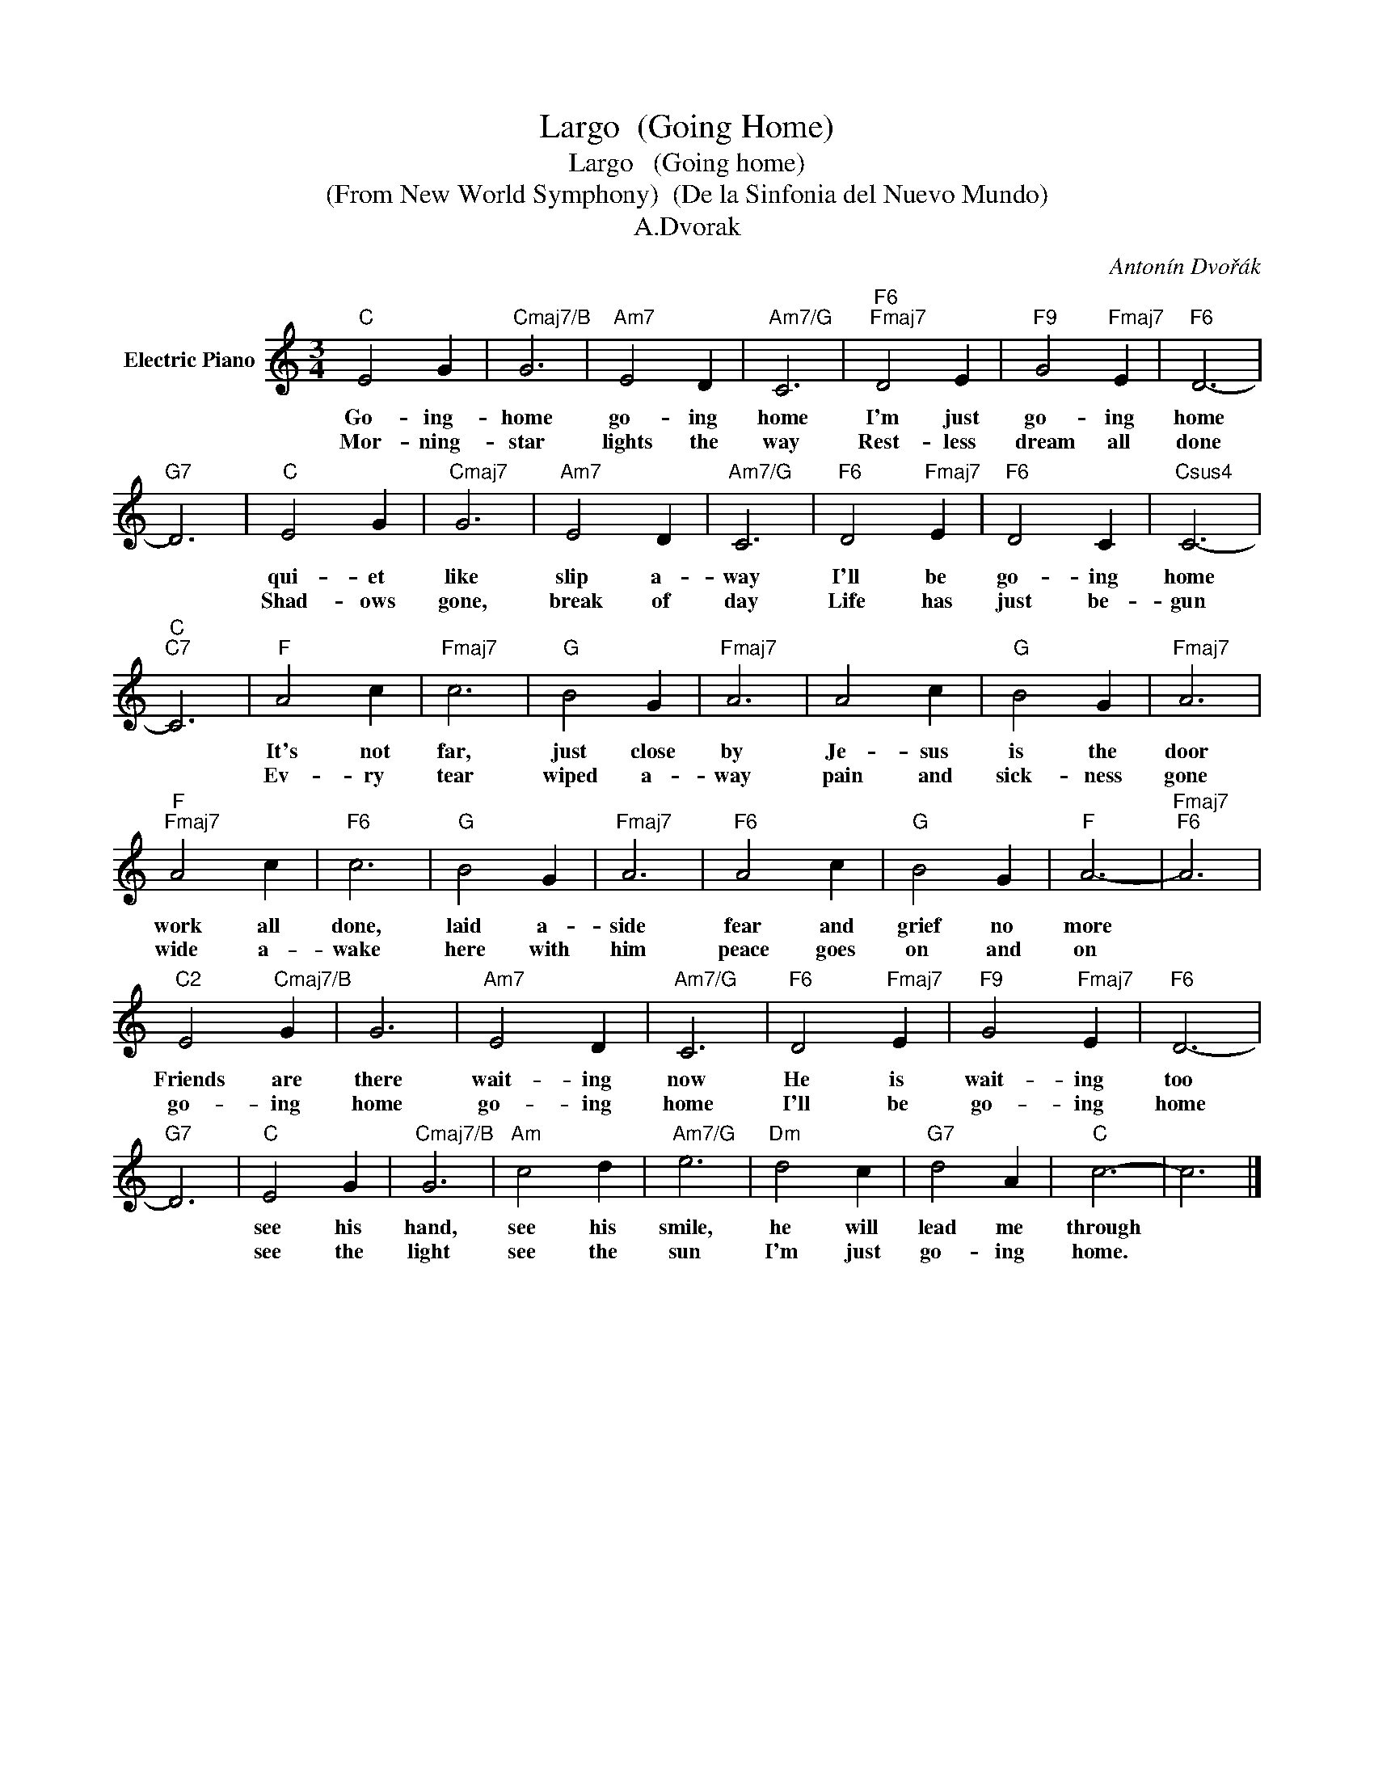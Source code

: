 X:1
T:Largo  (Going Home)
T:Largo   (Going home)
T:(From New World Symphony)  (De la Sinfonia del Nuevo Mundo)
T:A.Dvorak
C:Antonín Dvořák
Z:All Rights Reserved
L:1/4
M:3/4
K:C
V:1 treble nm="Electric Piano"
%%MIDI program 4
%%MIDI control 7 100
%%MIDI control 10 64
V:1
"C" E2 G |"Cmaj7/B" G3 |"Am7" E2 D |"Am7/G" C3 |"F6""Fmaj7" D2 E |"F9" G2"Fmaj7" E |"F6" D3- | %7
w: Go- ing-|home|go- ing|home|I'm just|go- ing|home|
w: Mor- ning-|star|lights the|way|Rest- less|dream all|done|
"G7" D3 |"C" E2 G |"Cmaj7" G3 |"Am7" E2 D |"Am7/G" C3 |"F6" D2"Fmaj7" E |"F6" D2 C |"Csus4" C3- | %15
w: |qui- et|like|slip a-|way|I'll be|go- ing|home|
w: |Shad- ows|gone,|break of|day|Life has|just be-|gun|
"C""C7" C3 |"F" A2 c |"Fmaj7" c3 |"G" B2 G |"Fmaj7" A3 | A2 c |"G" B2 G |"Fmaj7" A3 | %23
w: |It's not|far,|just close|by|Je- sus|is the|door|
w: |Ev- ry|tear|wiped a-|way|pain and|sick- ness|gone|
"F""Fmaj7" A2 c |"F6" c3 |"G" B2 G |"Fmaj7" A3 |"F6" A2 c |"G" B2 G |"F" A3- |"Fmaj7""F6" A3 | %31
w: work all|done,|laid a-|side|fear and|grief no|more||
w: wide a-|wake|here with|him|peace goes|on and|on||
"C2" E2"Cmaj7/B" G | G3 |"Am7" E2 D |"Am7/G" C3 |"F6" D2"Fmaj7" E |"F9" G2"Fmaj7" E |"F6" D3- | %38
w: Friends are|there|wait- ing|now|He is|wait- ing|too|
w: go- ing|home|go- ing|home|I'll be|go- ing|home|
"G7" D3 |"C" E2 G |"Cmaj7/B" G3 |"Am" c2 d |"Am7/G" e3 |"Dm" d2 c |"G7" d2 A |"C" c3- | c3 |] %47
w: |see his|hand,|see his|smile,|he will|lead me|through||
w: |see the|light|see the|sun|I'm just|go- ing|home.||

